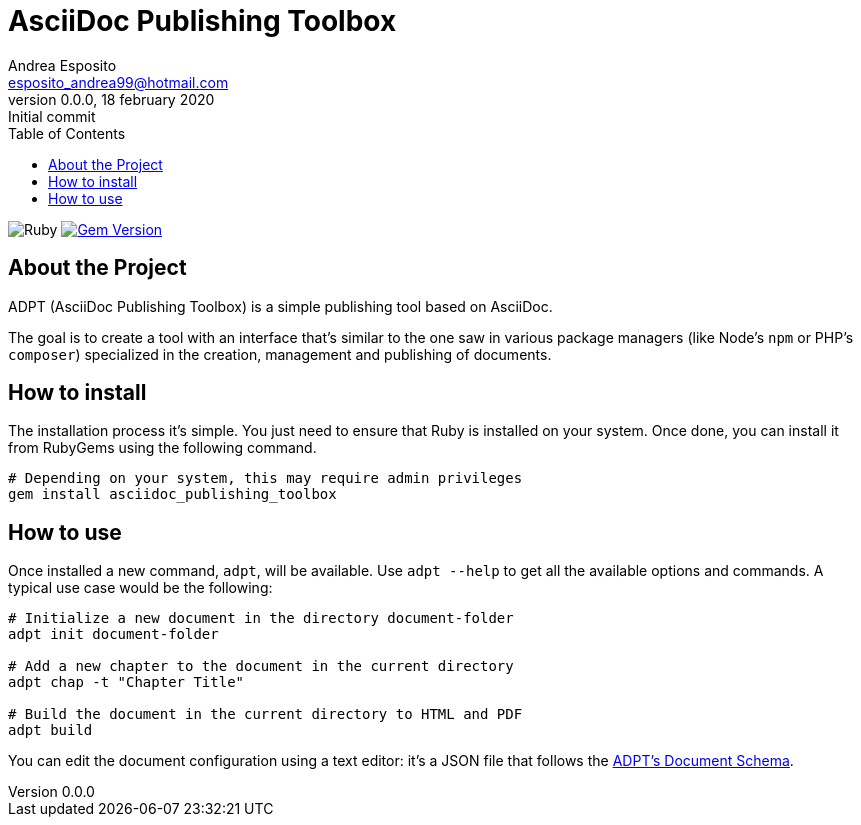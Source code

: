 = AsciiDoc Publishing Toolbox
Andrea Esposito <esposito_andrea99@hotmail.com>
v0.0.0, 18 february 2020: Initial commit
:source-highlighter: rouge
:doctype: article
:toc: left

image:https://github.com/AsciiDoc-Publishing-Toolbox/asciidoc_publishing_toolbox/workflows/Ruby/badge.svg["Ruby"]
image:https://badge.fury.io/rb/asciidoc_publishing_toolbox.svg["Gem Version", link="https://badge.fury.io/rb/asciidoc_publishing_toolbox"]

== About the Project

ADPT (AsciiDoc Publishing Toolbox) is a simple publishing tool based on
AsciiDoc.

The goal is to create a tool with an interface that's similar to the one saw in
various package managers (like Node's `npm` or PHP's `composer`) specialized in
the creation, management and publishing of documents.

== How to install

The installation process it's simple. You just need to ensure that Ruby is
installed on your system. Once done, you can install it from RubyGems using the
following command.

[source,shell]
---------------
# Depending on your system, this may require admin privileges
gem install asciidoc_publishing_toolbox
---------------

== How to use

Once installed a new command, `adpt`, will be available. Use `adpt --help` to
get all the available options and commands. A typical use case would be the
following:

[source,shell]
--------------
# Initialize a new document in the directory document-folder
adpt init document-folder

# Add a new chapter to the document in the current directory
adpt chap -t "Chapter Title"

# Build the document in the current directory to HTML and PDF
adpt build
--------------

You can edit the document configuration using a text editor: it's a JSON file
that follows the https://asciidoc-publishing-toolbox.github.io/document-schema[ADPT's Document Schema].
